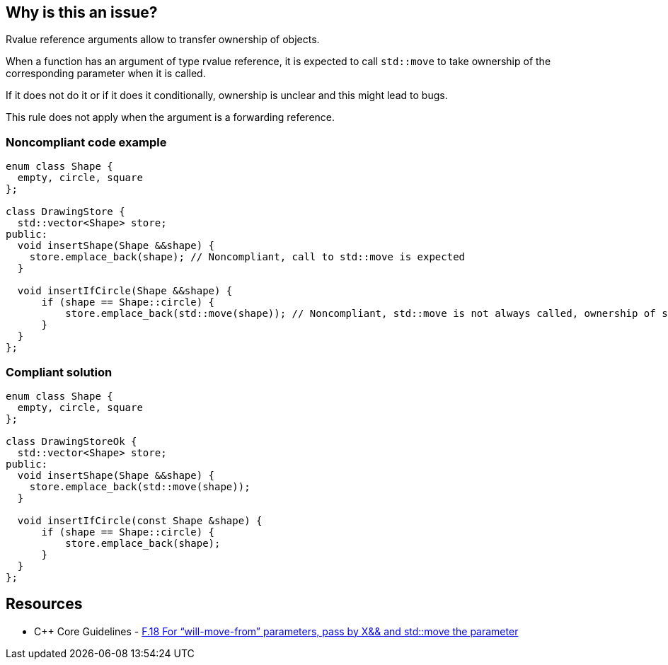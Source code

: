 == Why is this an issue?

Rvalue reference arguments allow to transfer ownership of objects.

When a function has an argument of type rvalue reference, it is expected to call ``++std::move++`` to take ownership of the corresponding parameter when it is called.

If it does not do it or if it does it conditionally, ownership is unclear and this might lead to bugs.


This rule does not apply when the argument is a forwarding reference.


=== Noncompliant code example

[source,cpp]
----
enum class Shape {
  empty, circle, square
};

class DrawingStore {
  std::vector<Shape> store;
public:
  void insertShape(Shape &&shape) {
    store.emplace_back(shape); // Noncompliant, call to std::move is expected
  }  

  void insertIfCircle(Shape &&shape) {
      if (shape == Shape::circle) {
          store.emplace_back(std::move(shape)); // Noncompliant, std::move is not always called, ownership of shape is not clear
      }    
  }  
};
----


=== Compliant solution

[source,cpp]
----
enum class Shape {
  empty, circle, square
};

class DrawingStoreOk {
  std::vector<Shape> store;
public:
  void insertShape(Shape &&shape) {
    store.emplace_back(std::move(shape));
  }  

  void insertIfCircle(const Shape &shape) {
      if (shape == Shape::circle) {
          store.emplace_back(shape);
      }    
  }  
};
----


== Resources

* {cpp} Core Guidelines - https://github.com/isocpp/CppCoreGuidelines/blob/036324/CppCoreGuidelines.md#f18-for-will-move-from-parameters-pass-by-x-and-stdmove-the-parameter[F.18 For “will-move-from” parameters, pass by X&& and std::move the parameter]


ifdef::env-github,rspecator-view[]

'''
== Implementation Specification
(visible only on this page)

=== Message

"std::move" is never called on this rvalue reference argument.


'''
== Comments And Links
(visible only on this page)

=== relates to: S5272

endif::env-github,rspecator-view[]
